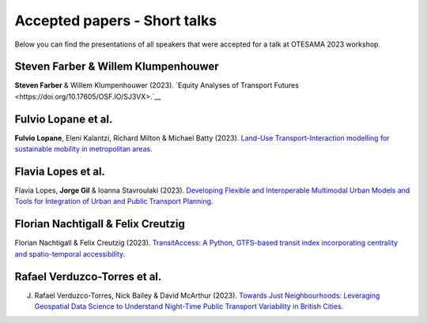 Accepted papers - Short talks
=============================

Below you can find the presentations of all speakers that were accepted for a talk at OTESAMA 2023 workshop.

Steven Farber & Willem Klumpenhouwer
------------------------------------

**Steven Farber** & Willem Klumpenhouwer (2023). `Equity Analyses of Transport Futures <https://doi.org/10.17605/OSF.IO/SJ3VX>.`__

Fulvio Lopane et al.
--------------------

**Fulvio Lopane**, Eleni Kalantzi, Richard Milton & Michael Batty (2023). `Land-Use Transport-Interaction modelling for sustainable mobility in metropolitan areas. <https://osf.io/mtcu6>`__

.. raw:: html

    <iframe src="https://docs.google.com/presentation/d/e/2PACX-1vQ8dV1pvHD9nnR-MAcXNhBdQvBb5OGT54B9WMNZzcUuwdmtGJFoqqjO5N9Ly1lv4w/embed?start=false&loop=false&delayms=3000" frameborder="0" width="1209" height="709" allowfullscreen="true" mozallowfullscreen="true" webkitallowfullscreen="true"></iframe>

Flavia Lopes et al.
-------------------

Flavia Lopes, **Jorge Gil** & Ioanna Stavroulaki (2023). `Developing Flexible and Interoperable Multimodal Urban Models and Tools for Integration of Urban and Public Transport Planning. <https://osf.io/5j2uz>`__

.. raw:: html

    <iframe src="https://docs.google.com/presentation/d/e/2PACX-1vTjCc5AmI0fNmLdmkAtxDNDi88J1-bliEKtsIVW-rKFIBux0Kt29VLe5yVPqDqZdA/embed?start=false&loop=false&delayms=3000" frameborder="0" width="960" height="569" allowfullscreen="true" mozallowfullscreen="true" webkitallowfullscreen="true"></iframe>


Florian Nachtigall & Felix Creutzig
-----------------------------------

Florian Nachtigall & Felix Creutzig (2023). `TransitAccess: A Python, GTFS-based transit index incorporating centrality and spatio-temporal accessibility. <https://osf.io/cjk7w>`__

.. raw:: html

    <iframe src="https://docs.google.com/presentation/d/e/2PACX-1vTlfSIl2m5kwt8CUpDKNp24GmCg6I2Yg6LwA8S13nDEwIJ0vfJpBBDyJ0mrGhMKHA/embed?start=false&loop=false&delayms=3000" frameborder="0" width="960" height="569" allowfullscreen="true" mozallowfullscreen="true" webkitallowfullscreen="true"></iframe>

Rafael Verduzco-Torres et al.
-----------------------------

J. Rafael Verduzco-Torres, Nick Bailey & David McArthur (2023). `Towards Just Neighbourhoods: Leveraging Geospatial Data Science to Understand Night-Time Public Transport Variability in British Cities. <https://osf.io/4nehr>`__

.. raw:: html

    <iframe src="https://drive.google.com/file/d/1uOnAtaKMZx2NzH0figPcHIyyWCGCpOSl/preview" width="960" height="569"></iframe>